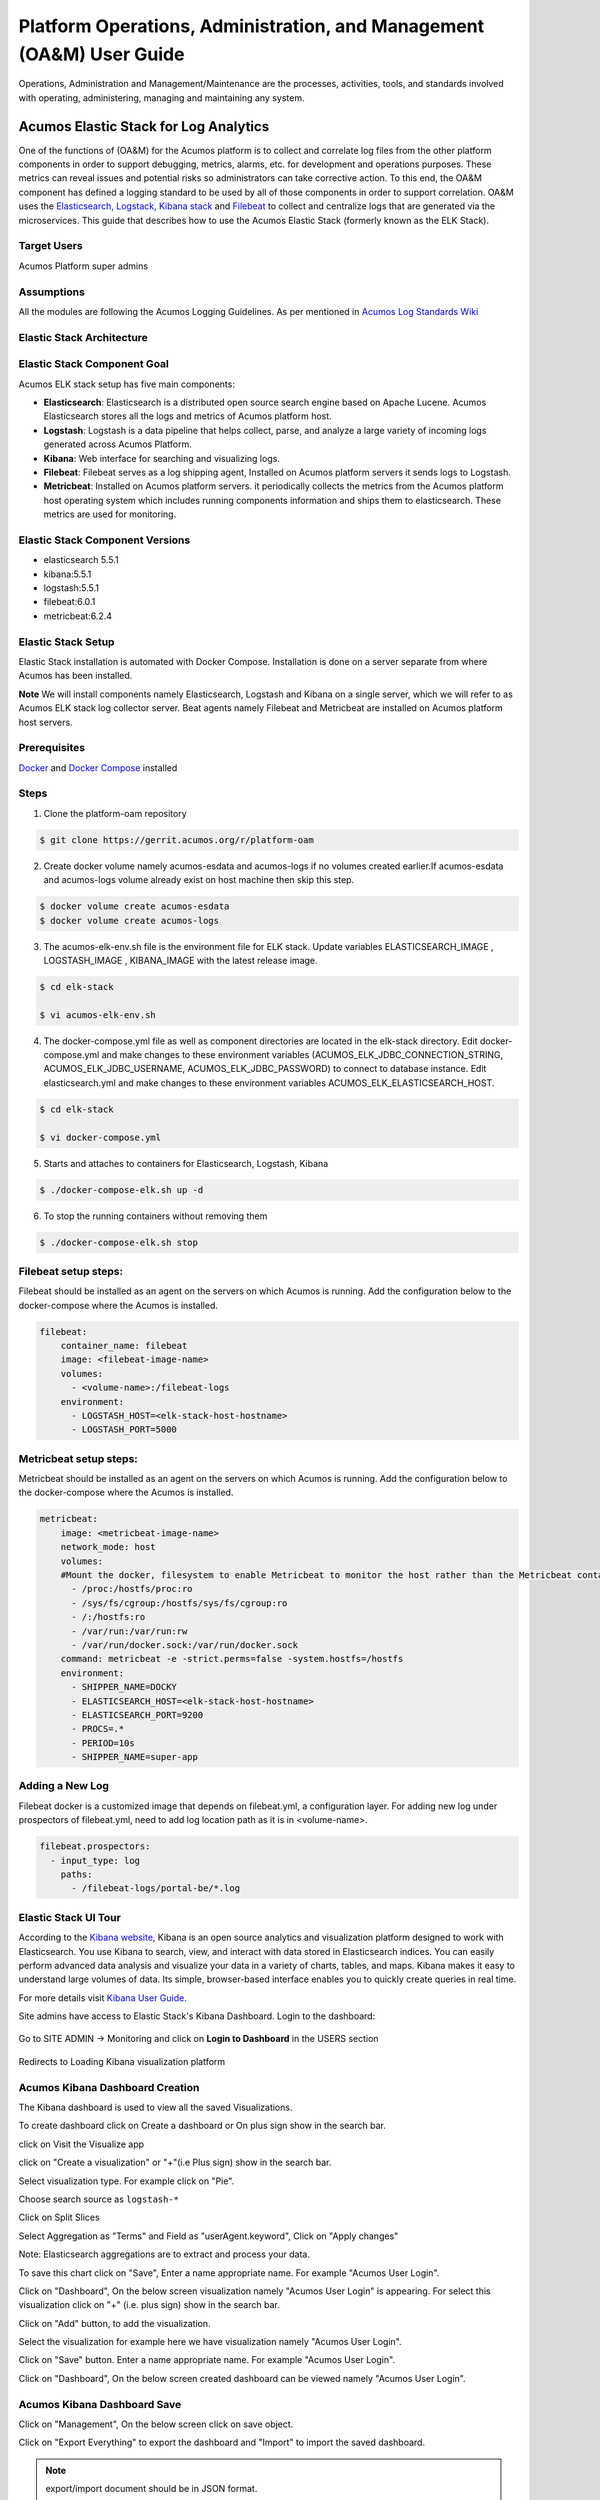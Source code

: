 .. ===============LICENSE_START=======================================================
.. Acumos
.. ===================================================================================
.. Copyright (C) 2017-2018 AT&T Intellectual Property & Tech Mahindra. All rights reserved.
.. ===================================================================================
.. This Acumos documentation file is distributed by AT&T and Tech Mahindra
.. under the Creative Commons Attribution 4.0 International License (the "License");
.. you may not use this file except in compliance with the License.
.. You may obtain a copy of the License at
..  
..      http://creativecommons.org/licenses/by/4.0
..  
.. This file is distributed on an "AS IS" BASIS,
.. WITHOUT WARRANTIES OR CONDITIONS OF ANY KIND, either express or implied.
.. See the License for the specific language governing permissions and
.. limitations under the License.
.. ===============LICENSE_END=========================================================

=====================================================================
Platform Operations, Administration, and Management (OA&M) User Guide
=====================================================================

Operations, Administration and Management/Maintenance are the processes, activities, tools, and standards involved with operating, administering, managing and maintaining any system. 

Acumos Elastic Stack for Log Analytics
======================================
One of the functions of (OA&M) for the Acumos platform is to collect and correlate log files from the other platform components in order to support debugging, metrics, alarms, etc. for development and operations purposes. These metrics can reveal issues and potential risks so administrators can take corrective action. To this end, the OA&M component has defined a logging standard to be used by all of those components in order to support correlation. OA&M uses the `Elasticsearch, Logstack, Kibana stack <https://www.elastic.co/elk-stack>`_  and `Filebeat <https://www.elastic.co/products/beats/filebeat>`_ to collect and centralize logs that are generated via the microservices.  This guide that describes how to use the Acumos Elastic Stack (formerly known as the ELK Stack).

Target Users
------------
Acumos Platform super admins


Assumptions
-----------
All the modules are following the Acumos Logging Guidelines.  As per mentioned in `Acumos Log Standards Wiki <https://wiki.acumos.org/display/OAM/Log+Standards>`_


Elastic Stack Architecture
--------------------------

.. image:: images/elk_stack.png


Elastic Stack Component Goal
----------------------------

Acumos ELK stack setup has five main components:

- **Elasticsearch**: Elasticsearch is a distributed open source search engine based on Apache Lucene. Acumos Elasticsearch stores all the logs and metrics of Acumos platform host. 
- **Logstash**: Logstash is a data pipeline that helps collect, parse, and analyze a large variety of incoming logs generated across Acumos Platform. 
- **Kibana**: Web interface for searching and visualizing logs.
- **Filebeat**: Filebeat serves as a log shipping agent, Installed on Acumos platform servers it sends logs to Logstash.
- **Metricbeat**: Installed on Acumos platform servers. it periodically collects the metrics from the Acumos platform host operating system which includes running components information  and ships them to elasticsearch. These metrics are used for monitoring.


Elastic Stack Component Versions
--------------------------------

- elasticsearch 5.5.1
- kibana:5.5.1
- logstash:5.5.1
- filebeat:6.0.1
- metricbeat:6.2.4

Elastic Stack Setup
-------------------
Elastic Stack installation is automated with Docker Compose. Installation is done on a server separate from where Acumos has been installed.

**Note** We will install components namely Elasticsearch, Logstash and Kibana on a single server, which we will refer to as Acumos ELK stack log collector server. Beat agents namely Filebeat and Metricbeat are installed on Acumos platform host servers.

Prerequisites
-------------
`Docker <https://docs.docker.com/>`_ and `Docker Compose <https://docs.docker.com/compose/install/>`_ installed


Steps
-----

1. Clone the platform-oam repository 

.. code:: bash

   $ git clone https://gerrit.acumos.org/r/platform-oam

2. Create docker volume namely acumos-esdata and acumos-logs if no volumes created earlier.If acumos-esdata and acumos-logs volume already exist on host machine then skip this step.
   
.. code:: bash

   $ docker volume create acumos-esdata
   $ docker volume create acumos-logs
   
3. The acumos-elk-env.sh file is the environment file for ELK stack. Update variables ELASTICSEARCH_IMAGE , LOGSTASH_IMAGE , KIBANA_IMAGE with the latest release image.

.. code:: bash

   $ cd elk-stack

   $ vi acumos-elk-env.sh
   

4. The docker-compose.yml file as well as component directories are located in the elk-stack directory. Edit docker-compose.yml and make changes to these environment variables (ACUMOS_ELK_JDBC_CONNECTION_STRING, ACUMOS_ELK_JDBC_USERNAME, ACUMOS_ELK_JDBC_PASSWORD) to connect to database instance. Edit elasticsearch.yml and make changes to these environment variables ACUMOS_ELK_ELASTICSEARCH_HOST.

.. code:: bash

   $ cd elk-stack

   $ vi docker-compose.yml
   

5. Starts and attaches to containers for Elasticsearch, Logstash, Kibana

.. code:: bash

   $ ./docker-compose-elk.sh up -d


6. To stop the running containers without removing them

.. code:: bash

   $ ./docker-compose-elk.sh stop


Filebeat setup steps:
---------------------
Filebeat should be installed as an agent on the servers on which Acumos is running.
Add the configuration below to the docker-compose where the Acumos is installed.  

.. code:: yaml

   filebeat:
       container_name: filebeat
       image: <filebeat-image-name>
       volumes:
         - <volume-name>:/filebeat-logs
       environment:
         - LOGSTASH_HOST=<elk-stack-host-hostname>
         - LOGSTASH_PORT=5000


Metricbeat setup steps:
-----------------------
Metricbeat should be installed as an agent on the servers on which Acumos is running.
Add the configuration below to the docker-compose where the Acumos is installed. 

.. code:: yaml

   metricbeat:
       image: <metricbeat-image-name>
       network_mode: host
       volumes:
       #Mount the docker, filesystem to enable Metricbeat to monitor the host rather than the Metricbeat container.
         - /proc:/hostfs/proc:ro
         - /sys/fs/cgroup:/hostfs/sys/fs/cgroup:ro
         - /:/hostfs:ro
         - /var/run:/var/run:rw
         - /var/run/docker.sock:/var/run/docker.sock
       command: metricbeat -e -strict.perms=false -system.hostfs=/hostfs
       environment:
         - SHIPPER_NAME=DOCKY
         - ELASTICSEARCH_HOST=<elk-stack-host-hostname>
         - ELASTICSEARCH_PORT=9200
         - PROCS=.*
         - PERIOD=10s
         - SHIPPER_NAME=super-app
 
 
Adding a New Log
----------------
Filebeat docker is a customized image that depends on filebeat.yml, a configuration layer. 
For adding new log under prospectors of filebeat.yml, need to add log location path as it is in <volume-name>.

.. code:: yaml

   filebeat.prospectors:
     - input_type: log
       paths:
         - /filebeat-logs/portal-be/*.log


Elastic Stack UI Tour
---------------------
According to the `Kibana website <https://www.elastic.co/guide/en/kibana/current/introduction.html>`_, Kibana is an open source analytics and visualization platform designed to work with Elasticsearch. You use Kibana to search, view, and interact with data stored in Elasticsearch indices. You can easily perform advanced data analysis and visualize your data in a variety of charts, tables, and maps.
Kibana makes it easy to understand large volumes of data. Its simple, browser-based interface enables you to quickly create queries in real time.

For more details visit `Kibana User Guide <https://www.elastic.co/guide/en/kibana/5.5/index.html/>`_.

Site admins have access to Elastic Stack's Kibana Dashboard. Login to the dashboard:

		.. image:: images/acumos_Sign_In.JPG

Go to SITE ADMIN -> Monitoring and click on **Login to Dashboard** in the USERS section

		.. image:: images/acumos_site_admin.jpg


Redirects to Loading Kibana visualization platform

		.. image:: images/loadingKibana.jpg



Acumos Kibana Dashboard Creation
--------------------------------

The Kibana dashboard is used to view all the saved Visualizations.

To create dashboard click on Create a dashboard or On plus sign show in the search bar.

.. image:: images/kibana_dashboard_1.jpg

click on Visit the Visualize app

.. image:: images/kibana_dashboard_2.jpg

click on "Create a visualization" or "+"(i.e Plus sign) show in the search bar.

.. image:: images/kibana_visualization_1.jpg

Select visualization type. For example click on "Pie".

.. image:: images/kibana_visualization_2.jpg

Choose search source as ``logstash-*``

.. image:: images/kibana_visualization_3.jpg

Click on Split Slices

.. image:: images/kibana_visualization_4.jpg

Select Aggregation as "Terms" and Field as "userAgent.keyword", Click on "Apply changes"

Note: Elasticsearch aggregations are to extract and process your data.

.. image:: images/kibana_visualization_5.jpg

To save this chart click on "Save", Enter a name appropriate name. For example "Acumos User Login".
 
.. image:: images/kibana_visualization_6.jpg

Click on "Dashboard", On the below screen visualization namely "Acumos User Login"  is appearing. For select this visualization click on "+" (i.e. plus sign) show in the search bar.

.. image:: images/kibana_dashboard_3.jpg

Click on "Add" button, to add the visualization.

.. image:: images/kibana_dashboard_4.jpg

Select the visualization for example here we have visualization namely "Acumos User Login".

.. image:: images/kibana_dashboard_6.jpg

Click on "Save" button. Enter a name appropriate name. For example "Acumos User Login".

.. image:: images/kibana_dashboard_7.jpg

Click on "Dashboard", On the below screen created dashboard can be viewed namely "Acumos User Login".

.. image:: images/kibana_dashboard_8.jpg

Acumos Kibana Dashboard Save
----------------------------

Click on "Management", On the below screen click on save object.

.. image:: images/kibana_save_dashboard_1.JPG


Click on "Export Everything" to export the dashboard and "Import" to import the saved dashboard.

.. image:: images/kibana_save_dashboard_2.JPG

.. note::

    export/import document should be in JSON format.

An example JSON file that can be used to import a Dashboard is available in the platform-oam repo, `elk-stack directory <https://gerrit.acumos.org/r/gitweb?p=platform-oam.git;a=tree;f=elk-stack;hb=refs/heads/master>`_.